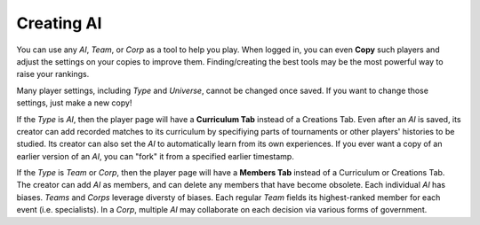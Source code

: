 ===========
Creating AI
===========

You can use any *AI*, *Team*, or *Corp* as a tool to help you
play. When logged in, you can even **Copy** such players and adjust the 
settings on your copies to improve them. Finding/creating the best tools
may be the most powerful way to raise your rankings.

.. image:: releases/images/CurriculumSimple.png

Many player settings, including *Type* and *Universe*, cannot be changed
once saved. If you want to change those settings, just make a new copy! 

If the *Type* is *AI*, then the player page will have a **Curriculum Tab** 
instead of a Creations Tab. Even after an *AI* is saved, its creator
can add recorded matches to its curriculum by specifiying parts of 
tournaments or other players' histories to be studied. Its creator 
can also set the *AI* to automatically learn from its own experiences.
If you ever want a copy of an earlier version of an *AI*, you can "fork"
it from a specified earlier timestamp. 

If the *Type* is *Team* or *Corp*, then the player page will
have a **Members Tab** instead of a Curriculum or Creations Tab.
The creator can add *AI* as members, and can delete any members that have 
become obsolete. Each individual *AI* has biases. *Teams* and *Corps* 
leverage diversty of biases. Each regular *Team* fields its highest-ranked
member for each event (i.e. specialists). In a *Corp*, multiple *AI* may 
collaborate on each decision via various forms of government.
